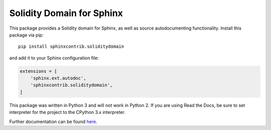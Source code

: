Solidity Domain for Sphinx
==========================

This package provides a Solidity domain for Sphinx, as well as source autodocumenting functionality. Install this package via pip::

    pip install sphinxcontrib.soliditydomain

and add it to your Sphinx configuration file:

.. code-block:: python

    extensions = [
        'sphinx.ext.autodoc',
        'sphinxcontrib.soliditydomain',
    ]


This package was written in Python 3 and will not work in Python 2. If you are using Read the Docs, be sure to set interpreter for the project to the CPython 3.x interpreter.

Further documentation can be found `here <https://solidity-domain-for-sphinx.readthedocs.io/en/latest/>`_.
